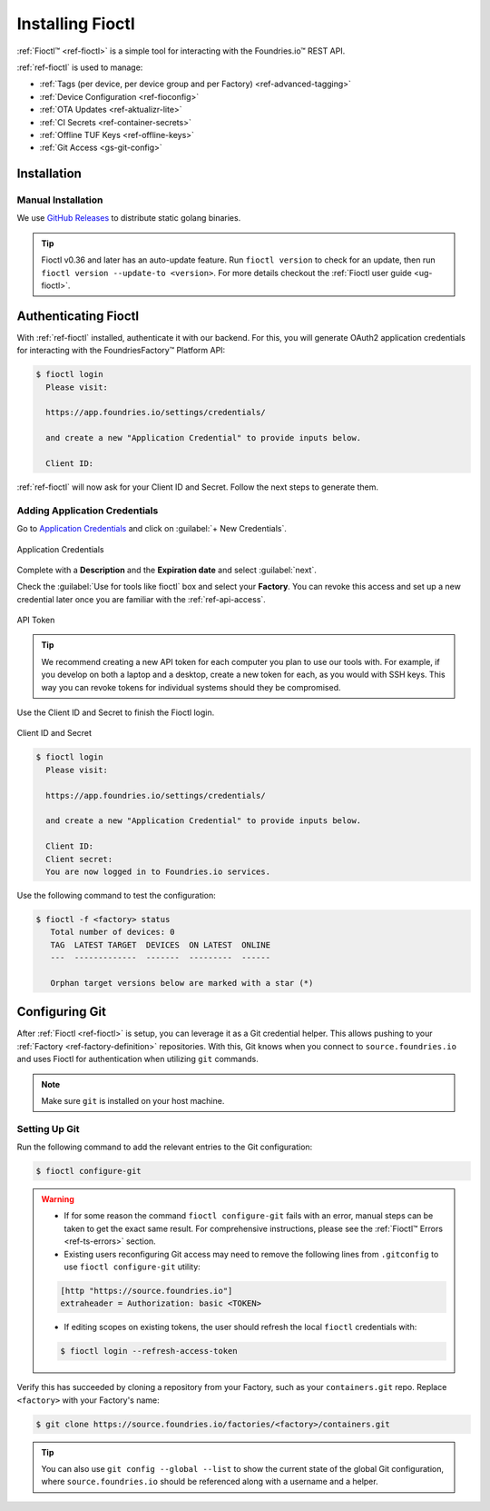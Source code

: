 .. _gs-install-fioctl:

Installing Fioctl
=================

:ref:`Fioctl™ <ref-fioctl>` is a simple tool for interacting with the Foundries.io™ REST API.

.. seealso::
   Fioctl is based on Foundries.io's  `ota-lite API <https://api.foundries.io/ota/>`_.

:ref:`ref-fioctl` is used to manage:

- :ref:`Tags (per device, per device group and per Factory) <ref-advanced-tagging>`
- :ref:`Device Configuration <ref-fioconfig>`
- :ref:`OTA Updates <ref-aktualizr-lite>`
- :ref:`CI Secrets <ref-container-secrets>`
- :ref:`Offline TUF Keys <ref-offline-keys>`
- :ref:`Git Access <gs-git-config>`

.. _gs-fioctl-installation:

Installation
############

.. _gs-fioctl-manual-install:

Manual Installation
^^^^^^^^^^^^^^^^^^^

We use `GitHub Releases`_ to distribute static golang binaries.

.. tip::
   Fioctl v0.36 and later has an auto-update feature.
   Run ``fioctl version`` to check for an update, then run ``fioctl version --update-to <version>``.
   For more details checkout the :ref:`Fioctl user guide <ug-fioctl>`.

.. tab-set::
    :sync-group: os

    .. tab-item:: Linux
        :sync: linux

        .. attention:: Make sure you have ``curl`` installed.

        1. Download a Linux binary to a directory on your ``PATH``.
           For example, to download version |fioctl_version| on Linux, define the version:

           .. parsed-literal::

              FIOCTL_VERSION="|fioctl_version|"

           Download the binary with curl:

           .. code-block:: console

              $ sudo curl -o /usr/local/bin/fioctl -LO https://github.com/foundriesio/fioctl/releases/download/$FIOCTL_VERSION/fioctl-linux-amd64

        2. Make the :ref:`ref-fioctl` binary executable:

           .. code-block:: console

              $ sudo chmod +x /usr/local/bin/fioctl

    .. tab-item:: macOS
        :sync: macos

        .. attention::
          Make sure you have ``curl`` installed.

        1. Download a Darwin binary from the `GitHub Releases`_ page to a directory on your ``PATH``.

           For example, to download version |fioctl_version| on macOS, define the version:

           .. parsed-literal::

                FIOCTL_VERSION="|fioctl_version|"

           Download the binary with curl:

           .. code-block:: console

              $ sudo curl -o /usr/local/bin/fioctl -L https://github.com/foundriesio/fioctl/releases/download/$FIOCTL_VERSION/fioctl-darwin-amd64

           .. important::

              For MacOS running on a Apple M1 processor, replace ``fioctl-darwin-amd64`` with ``fioctl-darwin-arm64``, and set ``FIOCTL_VERSION`` to v0.21 or newer.

        2. Make the :ref:`ref-fioctl` binary executable:

           .. code-block:: console

              $ sudo chmod +x /usr/local/bin/fioctl

    .. tab-item:: Windows
        :sync: windows

        1. Download a Windows binary from the `GitHub Releases`_ page.
        2. Put it in a folder of your choosing and rename it to ``fioctl.exe``
        3. Press ``Win + R`` and type ``SystemPropertiesAdvanced``
        4. Press ``enter`` or click ``OK``.
        5. Click "Environment Variables..." in the resultant menu..
        6. Click the ``Path`` **system** variable, then click ``Edit...``
        7. Click ``New`` in the "Edit environment variable" menu.
        8. Enter the path to the folder in which you have placed :ref:`ref-fioctl`.

        An example path string if installing to a folder on the desktop would look like:

        ``C:\Users\Gavin\Desktop\fio\bin``

        You should now be able to open ``cmd.exe`` or ``powershell.exe`` and type
        ``fioctl``.


Authenticating Fioctl
#####################

With :ref:`ref-fioctl` installed, authenticate it with our backend.
For this, you will generate OAuth2 application credentials for interacting with the FoundriesFactory™ Platform API:

.. code-block:: console

   $ fioctl login
     Please visit:

     https://app.foundries.io/settings/credentials/

     and create a new "Application Credential" to provide inputs below.

     Client ID:

:ref:`ref-fioctl` will now ask for your Client ID and Secret. Follow the next steps to generate them.

Adding Application Credentials
^^^^^^^^^^^^^^^^^^^^^^^^^^^^^^

Go to `Application Credentials <https://app.foundries.io/settings/credentials>`_ and click on :guilabel:`+ New Credentials`.

.. figure:: /_static/getting-started/install-fioctl/application_credentials.png
   :width: 900
   :align: center

   Application Credentials

Complete with a **Description** and the **Expiration date** and select :guilabel:`next`.

Check the :guilabel:`Use for tools like fioctl` box and select your **Factory**.
You can revoke this access and set up a new credential later once you are familiar with the :ref:`ref-api-access`.

.. figure:: /_static/getting-started/install-fioctl/fioctl_token.png
   :width: 500
   :align: center

   API Token

.. tip::

   We recommend creating a new API token for each computer you plan to use our tools with.
   For example, if you develop on both a laptop and a desktop, create a new token for each, as you would with SSH keys.
   This way you can revoke tokens for individual systems should they be compromised.

Use the Client ID and Secret to finish the Fioctl login.

.. figure:: /_static/getting-started/install-fioctl/token.png
   :width: 500
   :align: center

   Client ID and Secret

.. code-block:: console

   $ fioctl login
     Please visit:

     https://app.foundries.io/settings/credentials/

     and create a new "Application Credential" to provide inputs below.

     Client ID:
     Client secret:
     You are now logged in to Foundries.io services.

Use the following command to test the configuration:

.. code-block:: console

   $ fioctl -f <factory> status
      Total number of devices: 0
      TAG  LATEST TARGET  DEVICES  ON LATEST  ONLINE
      ---  -------------  -------  ---------  ------

      Orphan target versions below are marked with a star (*)

.. seealso::
   :ref:`ref-fioctl` documentation.

.. _GitHub Releases: https://github.com/foundriesio/fioctl/releases

.. _gs-git-config:

Configuring Git
###############

After :ref:`Fioctl <ref-fioctl>` is setup, you can leverage it as a Git credential helper.
This allows pushing to your :ref:`Factory <ref-factory-definition>` repositories.
With this, Git knows when you connect to ``source.foundries.io`` and uses Fioctl for authentication when utilizing ``git`` commands.

.. note::
   Make sure ``git`` is installed on your host machine.

Setting Up Git
^^^^^^^^^^^^^^

Run the following command to add the relevant entries to the Git configuration:

.. code-block:: console

   $ fioctl configure-git

.. warning::
   * If for some reason the command ``fioctl configure-git`` fails with an error, manual steps can be taken to get the exact same result.
     For comprehensive instructions, please see the :ref:`Fioctl™ Errors <ref-ts-errors>` section.

   * Existing users reconfiguring Git access may need to remove the following lines from ``.gitconfig`` to use ``fioctl configure-git`` utility:

   .. code-block:: none

      [http "https://source.foundries.io"]
      extraheader = Authorization: basic <TOKEN>

   * If editing scopes on existing tokens, the user should refresh the local ``fioctl`` credentials with:

   .. code-block:: console

      $ fioctl login --refresh-access-token

Verify this has succeeded by cloning a repository from your Factory, such as your ``containers.git`` repo.
Replace ``<factory>`` with your Factory's name:

.. code-block:: console

   $ git clone https://source.foundries.io/factories/<factory>/containers.git

.. tip::

   You can also use ``git config --global --list`` to show the current state of the
   global Git configuration, where ``source.foundries.io`` should be referenced
   along with a username and a helper.

.. seealso::
   * :ref:`Fioctl Reference Manual <ref-fioctl>`
   * :ref:`API Access for factory <ref-api-access>`
